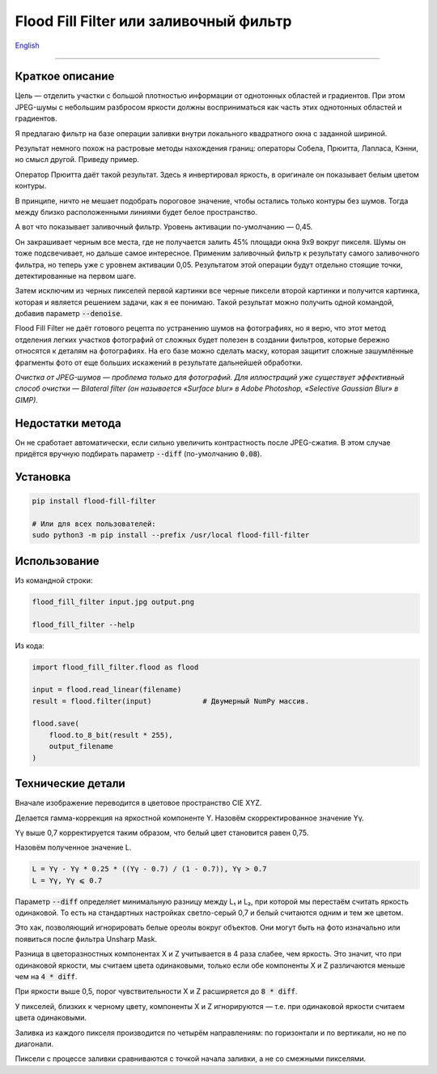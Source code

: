 Flood Fill Filter или заливочный фильтр
=======================================

English_

----

 | |Python versions: 3.3 and above| |Build Status| |PyPI|


Краткое описание
-----------------

Цель — отделить участки с большой плотностью информации от однотонных областей и градиентов.
При этом JPEG-шумы с небольшим разбросом яркости должны восприниматься как часть этих однотонных областей и градиентов.

Я предлагаю фильтр на базе операции заливки внутри локального квадратного окна с заданной шириной.

Результат немного похож на растровые методы нахождения границ: операторы Собела, Прюитта, Лапласа, Кэнни,
но смысл другой. Приведу пример.

|readme_xm|

Оператор Прюитта даёт такой результат.
Здесь я инвертировал яркость, в оригинале он показывает белым цветом контуры.

|readme_Prewitt_inverted|

В принципе, ничто не мешает подобрать пороговое значение, чтобы остались только контуры
без шумов. Тогда между близко расположенными линиями будет белое пространство.

|readme_Prewitt_inverted_contrast|

А вот что показывает заливочный фильтр. Уровень активации по-умолчанию — 0,45.

|readme_fff|

Он закрашивает черным все места, где не получается залить 45% площади окна 9x9 вокруг пикселя.
Шумы он тоже подсвечивает, но дальше самое интересное.
Применим заливочный фильтр к результату самого заливочного фильтра, но теперь уже с уровнем активации 0,05.
Результатом этой операции будут отдельно стоящие точки, детектированные на первом шаге.

|readme_fff_fffa005|

Затем исключим из черных пикселей первой картинки все черные пиксели второй картинки и получится картинка,
которая и является решением задачи, как я ее понимаю.
Такой результат можно получить одной командой, добавив параметр :code:`--denoise`.

|readme_fff_denoise|

Flood Fill Filter не даёт готового рецепта по устранению шумов на фотографиях,
но я верю, что этот метод отделения легких участков фотографий от сложных будет полезен в создании фильтров,
которые бережно относятся к деталям на фотографиях. На его базе можно сделать маску, которая защитит
сложные зашумлённые фрагменты фото от еще больших искажений в результате дальнейшей обработки.

*Очистка от JPEG-шумов — проблема только для фотографий.
Для иллюстраций уже существует эффективный способ очистки — Bilateral filter
(он называется «Surface blur» в Adobe Photoshop, «Selective Gaussian Blur» в GIMP).*

Недостатки метода
-----------------

Он не сработает автоматически, если сильно увеличить контрастность после JPEG-сжатия.
В этом случае придётся вручную подбирать параметр :code:`--diff` (по-умолчанию :code:`0.08`).

Установка
---------

.. code-block:: bash

    pip install flood-fill-filter

    # Или для всех пользователей:
    sudo python3 -m pip install --prefix /usr/local flood-fill-filter


Использование
-------------

Из командной строки:

.. code-block:: bash

    flood_fill_filter input.jpg output.png

    flood_fill_filter --help


Из кода:

.. code-block:: python

    import flood_fill_filter.flood as flood

    input = flood.read_linear(filename)
    result = flood.filter(input)            # Двумерный NumPy массив.

    flood.save(
        flood.to_8_bit(result * 255),
        output_filename
    )

Технические детали
------------------

Вначале изображение переводится в цветовое пространство CIE XYZ.

Делается гамма-коррекция на яркостной компоненте Y.
Назовём скорректированное значение Yγ.

Yγ выше 0,7 корректируется таким образом, что белый цвет становится равен 0,75.

Назовём полученное значение L.

.. code-block::

    L = Yγ - Yγ * 0.25 * ((Yγ - 0.7) / (1 - 0.7)), Yγ > 0.7
    L = Yγ, Yγ ⩽ 0.7

Параметр :code:`--diff` определяет минимальную разницу между L₁ и L₂,
при которой мы перестаём считать яркость одинаковой.
То есть на стандартных настройках светло-серый 0,7 и белый считаются одним и тем же цветом.

Это хак, позволяющий игнорировать белые ореолы вокруг объектов.
Они могут быть на фото изначально или появиться после фильтра Unsharp Mask.

Разница в цветоразностных компонентах X и Z учитывается в 4 раза слабее, чем яркость.
Это значит, что при одинаковой яркости, мы считаем цвета одинаковыми, только если
обе компоненты X и Z различаются меньше чем на :code:`4 * diff`.

При яркости выше 0,5, порог чувствительности X и Z расширяется до :code:`8 * diff`.

У пикселей, близких к черному цвету, компоненты X и Z игнорируются —
т.е. при одинаковой яркости считаем цвета одинаковыми.

Заливка из каждого пикселя производится по четырём направлениям: по горизонтали и по вертикали, но не по диагонали.

Пиксели с процессе заливки сравниваются с точкой начала заливки, а не со смежными пикселями.

.. |Build Status| image:: https://travis-ci.org/georgy7/flood_fill_filter.svg?branch=master
   :target: https://travis-ci.org/georgy7/flood_fill_filter
.. |PyPI| image:: https://img.shields.io/pypi/v/flood-fill-filter.svg
   :target: https://pypi.org/project/flood-fill-filter/

.. |readme_xm| image:: samples3/readme_xm.png

.. |readme_Prewitt_inverted| image:: samples3/readme_Prewitt_inverted.png

.. |readme_Prewitt_inverted_contrast| image:: samples3/readme_Prewitt_inverted_contrast.png

.. |readme_fff| image:: samples3/readme_fff.png

.. |readme_fff_fffa005| image:: samples3/readme_fff_fffa005.png

.. |readme_fff_denoise| image:: samples3/readme_fff_denoise.png

.. |Python versions: 3.3 and above| image:: https://img.shields.io/pypi/pyversions/flood_fill_filter.svg?style=flat

.. _English: https://github.com/georgy7/flood_fill_filter/blob/master/README.rst
